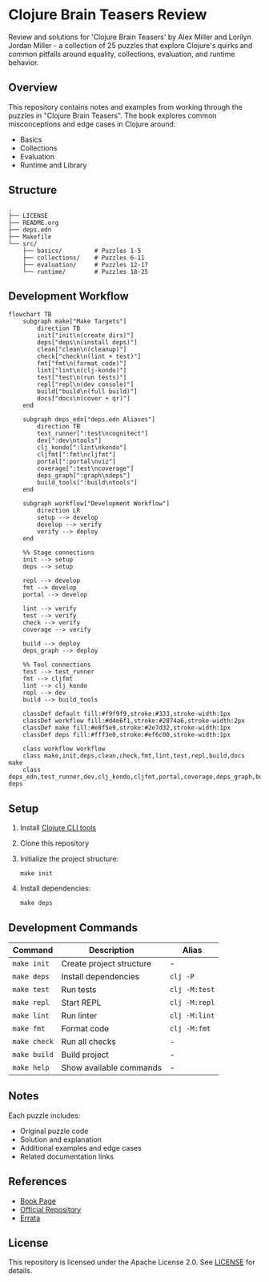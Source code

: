 * Clojure Brain Teasers Review

Review and solutions for 'Clojure Brain Teasers' by Alex Miller and Lorilyn Jordan Miller - a collection of 25 puzzles that explore Clojure's quirks and common pitfalls around equality, collections, evaluation, and runtime behavior.

#+ATTR_HTML: :width 480px
[[file:book-cover.png]] 

** Overview

This repository contains notes and examples from working through the puzzles in "Clojure Brain Teasers". The book explores common misconceptions and edge cases in Clojure around:
- Basics
- Collections 
- Evaluation
- Runtime and Library

** Structure

#+begin_src
.
├── LICENSE
├── README.org
├── deps.edn
├── Makefile
└── src/
    ├── basics/         # Puzzles 1-5 
    ├── collections/    # Puzzles 6-11
    ├── evaluation/     # Puzzles 12-17
    └── runtime/        # Puzzles 18-25
#+end_src

** Development Workflow

#+begin_src mermaid
  flowchart TB
      subgraph make["Make Targets"]
          direction TB
          init["init\n(create dirs)"]
          deps["deps\n(install deps)"]
          clean["clean\n(cleanup)"]
          check["check\n(lint + test)"]
          fmt["fmt\n(format code)"]
          lint["lint\n(clj-kondo)"]
          test["test\n(run tests)"]
          repl["repl\n(dev console)"]
          build["build\n(full build)"]
          docs["docs\n(cover + qr)"]
      end

      subgraph deps_edn["deps.edn Aliases"]
          direction TB
          test_runner[":test\ncognitect"]
          dev[":dev\ntools"]
          clj_kondo[":lint\nkondo"]
          cljfmt[":fmt\ncljfmt"]
          portal[":portal\nviz"]
          coverage[":test\ncoverage"]
          deps_graph[":graph\ndeps"]
          build_tools[":build\ntools"]
      end

      subgraph workflow["Development Workflow"]
          direction LR
          setup --> develop
          develop --> verify
          verify --> deploy
      end

      %% Stage connections
      init --> setup
      deps --> setup
      
      repl --> develop
      fmt --> develop
      portal --> develop
      
      lint --> verify
      test --> verify
      check --> verify
      coverage --> verify
      
      build --> deploy
      deps_graph --> deploy

      %% Tool connections 
      test --> test_runner
      fmt --> cljfmt
      lint --> clj_kondo
      repl --> dev
      build --> build_tools

      classDef default fill:#f9f9f9,stroke:#333,stroke-width:1px
      classDef workflow fill:#d4e6f1,stroke:#2874a6,stroke-width:2px
      classDef make fill:#e8f5e9,stroke:#2e7d32,stroke-width:1px
      classDef deps fill:#fff3e0,stroke:#ef6c00,stroke-width:1px

      class workflow workflow
      class make,init,deps,clean,check,fmt,lint,test,repl,build,docs make
      class deps_edn,test_runner,dev,clj_kondo,cljfmt,portal,coverage,deps_graph,build_tools deps
#+end_src

** Setup

[[file:qr-code.png]]

1. Install [[https://clojure.org/guides/install_clojure][Clojure CLI tools]]
2. Clone this repository 
3. Initialize the project structure:
   #+begin_src shell
   make init
   #+end_src
4. Install dependencies:
   #+begin_src shell
   make deps
   #+end_src

** Development Commands

| Command      | Description                    | Alias          |
|-------------+--------------------------------+----------------|
| ~make init~  | Create project structure       | -              |
| ~make deps~  | Install dependencies           | ~clj -P~       |
| ~make test~  | Run tests                      | ~clj -M:test~  |
| ~make repl~  | Start REPL                     | ~clj -M:repl~  |
| ~make lint~  | Run linter                     | ~clj -M:lint~  |
| ~make fmt~   | Format code                    | ~clj -M:fmt~   |
| ~make check~ | Run all checks                 | -              |
| ~make build~ | Build project                  | -              |
| ~make help~  | Show available commands        | -              |

** Notes

Each puzzle includes:
- Original puzzle code
- Solution and explanation
- Additional examples and edge cases
- Related documentation links

** References

- [[https://pragprog.com/titles/mmclobrain][Book Page]]
- [[https://pragprog.com/titles/mmclobrain/source_code][Official Repository]]
- [[https://pragprog.com/titles/mmclobrain/errata][Errata]]

** License

This repository is licensed under the Apache License 2.0. See [[file:LICENSE][LICENSE]] for details.
